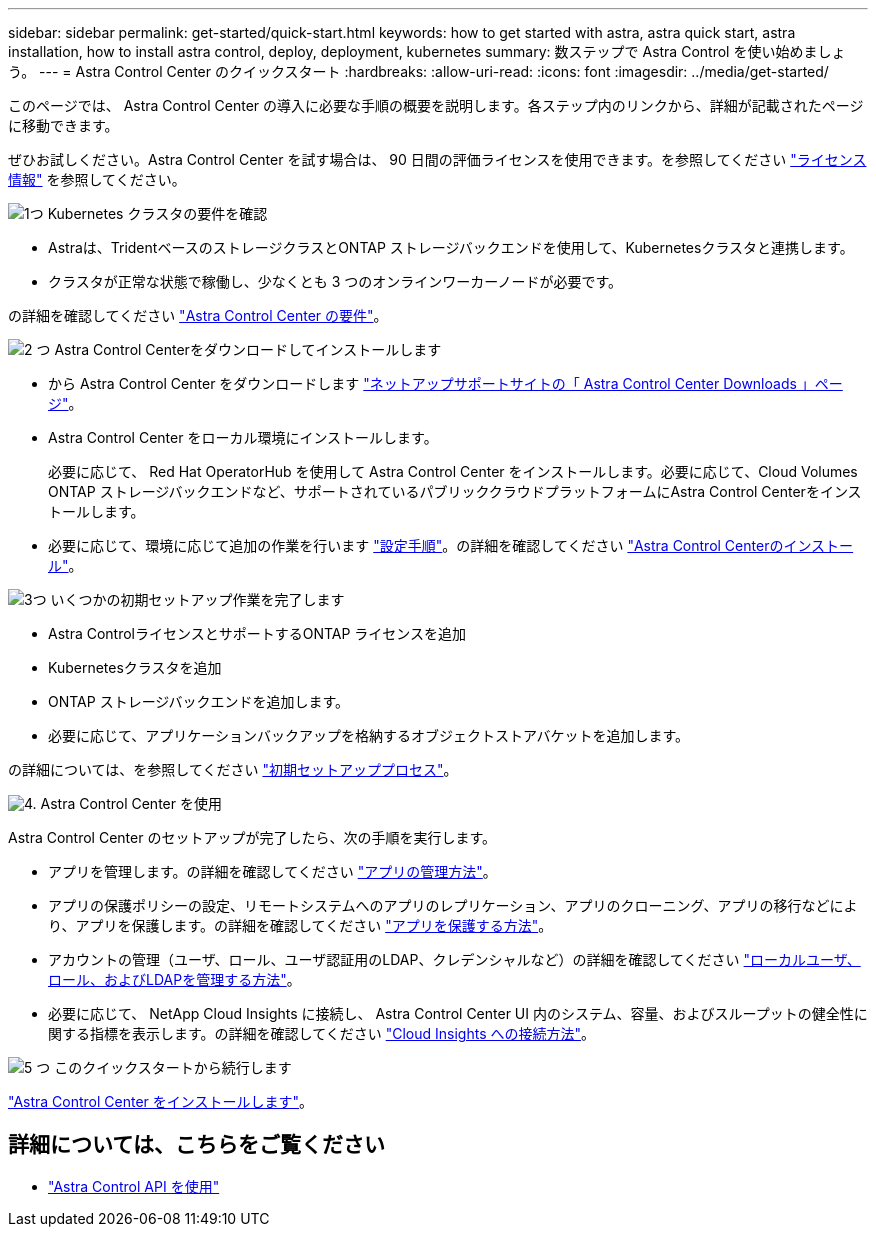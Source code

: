 ---
sidebar: sidebar 
permalink: get-started/quick-start.html 
keywords: how to get started with astra, astra quick start, astra installation, how to install astra control, deploy, deployment, kubernetes 
summary: 数ステップで Astra Control を使い始めましょう。 
---
= Astra Control Center のクイックスタート
:hardbreaks:
:allow-uri-read: 
:icons: font
:imagesdir: ../media/get-started/


[role="lead"]
このページでは、 Astra Control Center の導入に必要な手順の概要を説明します。各ステップ内のリンクから、詳細が記載されたページに移動できます。

ぜひお試しください。Astra Control Center を試す場合は、 90 日間の評価ライセンスを使用できます。を参照してください link:../get-started/setup_overview.html#add-a-license-for-astra-control-center["ライセンス情報"] を参照してください。

.image:https://raw.githubusercontent.com/NetAppDocs/common/main/media/number-1.png["1つ"] Kubernetes クラスタの要件を確認
[role="quick-margin-list"]
* Astraは、TridentベースのストレージクラスとONTAP ストレージバックエンドを使用して、Kubernetesクラスタと連携します。
* クラスタが正常な状態で稼働し、少なくとも 3 つのオンラインワーカーノードが必要です。


[role="quick-margin-para"]
の詳細を確認してください link:../get-started/requirements.html["Astra Control Center の要件"]。

.image:https://raw.githubusercontent.com/NetAppDocs/common/main/media/number-2.png["2 つ"] Astra Control Centerをダウンロードしてインストールします
[role="quick-margin-list"]
* から Astra Control Center をダウンロードします https://mysupport.netapp.com/site/products/all/details/astra-control-center/downloads-tab["ネットアップサポートサイトの「 Astra Control Center Downloads 」ページ"^]。
* Astra Control Center をローカル環境にインストールします。
+
必要に応じて、 Red Hat OperatorHub を使用して Astra Control Center をインストールします。必要に応じて、Cloud Volumes ONTAP ストレージバックエンドなど、サポートされているパブリッククラウドプラットフォームにAstra Control Centerをインストールします。

* 必要に応じて、環境に応じて追加の作業を行います link:configure-after-install.html["設定手順"]。の詳細を確認してください link:../get-started/install_overview.html["Astra Control Centerのインストール"]。


.image:https://raw.githubusercontent.com/NetAppDocs/common/main/media/number-3.png["3つ"] いくつかの初期セットアップ作業を完了します
[role="quick-margin-list"]
* Astra ControlライセンスとサポートするONTAP ライセンスを追加
* Kubernetesクラスタを追加
* ONTAP ストレージバックエンドを追加します。
* 必要に応じて、アプリケーションバックアップを格納するオブジェクトストアバケットを追加します。


[role="quick-margin-para"]
の詳細については、を参照してください link:../get-started/setup_overview.html["初期セットアッププロセス"]。

.image:https://raw.githubusercontent.com/NetAppDocs/common/main/media/number-4.png["4."] Astra Control Center を使用
[role="quick-margin-list"]
Astra Control Center のセットアップが完了したら、次の手順を実行します。

[role="quick-margin-list"]
* アプリを管理します。の詳細を確認してください link:../use/manage-apps.html["アプリの管理方法"]。
* アプリの保護ポリシーの設定、リモートシステムへのアプリのレプリケーション、アプリのクローニング、アプリの移行などにより、アプリを保護します。の詳細を確認してください link:../use/protection-overview.html["アプリを保護する方法"]。
* アカウントの管理（ユーザ、ロール、ユーザ認証用のLDAP、クレデンシャルなど）の詳細を確認してください link:../use/manage-local-users-and-roles.html["ローカルユーザ、ロール、およびLDAPを管理する方法"]。
* 必要に応じて、 NetApp Cloud Insights に接続し、 Astra Control Center UI 内のシステム、容量、およびスループットの健全性に関する指標を表示します。の詳細を確認してください link:../use/monitor-protect.html["Cloud Insights への接続方法"]。


.image:https://raw.githubusercontent.com/NetAppDocs/common/main/media/number-5.png["5 つ"] このクイックスタートから続行します
[role="quick-margin-para"]
link:../get-started/install_overview.html["Astra Control Center をインストールします"]。



== 詳細については、こちらをご覧ください

* https://docs.netapp.com/us-en/astra-automation/index.html["Astra Control API を使用"^]

